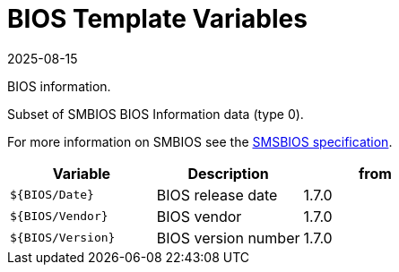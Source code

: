 = BIOS Template Variables
:revdate: 2025-08-15
:page-revdate: {revdate}

BIOS information.

Subset of SMBIOS BIOS Information data (type 0).

For more information on SMBIOS see the
https://www.dmtf.org/sites/default/files/standards/documents/DSP0134_3.7.1.pdf[SMSBIOS specification].

|===
| Variable | Description | from

| `${BIOS/Date}`
| BIOS release date
| 1.7.0

| `${BIOS/Vendor}`
| BIOS vendor
| 1.7.0

| `${BIOS/Version}`
| BIOS version number
| 1.7.0
|===

